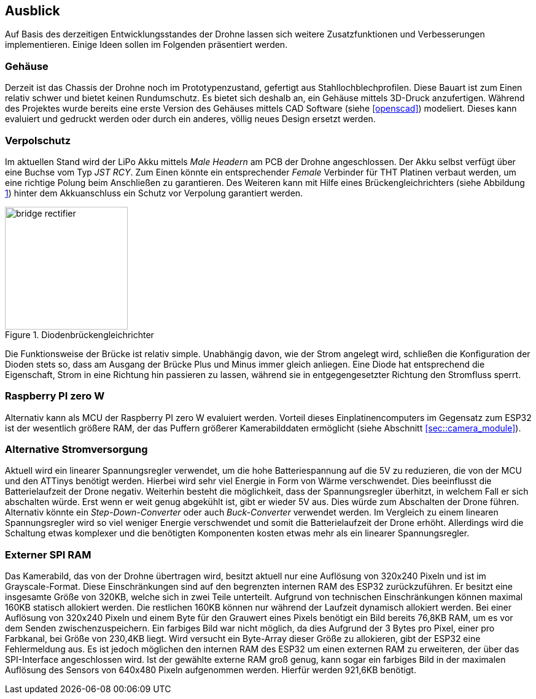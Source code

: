 == Ausblick
Auf Basis des derzeitigen Entwicklungsstandes der Drohne lassen sich weitere Zusatzfunktionen und Verbesserungen implementieren. Einige 
Ideen sollen im Folgenden präsentiert werden.

=== Gehäuse
Derzeit ist das Chassis der Drohne noch im Prototypenzustand, gefertigt aus Stahllochblechprofilen. Diese Bauart ist zum Einen relativ schwer und bietet keinen Rundumschutz.
Es bietet sich deshalb an, ein Gehäuse mittels 3D-Druck anzufertigen. Während des Projektes wurde bereits eine erste Version des Gehäuses mittels CAD Software (siehe <<openscad>>)  modeliert. Dieses kann evaluiert und gedruckt werden oder durch ein anderes, völlig neues Design ersetzt werden. 

=== Verpolschutz
Im aktuellen Stand wird der LiPo Akku mittels _Male Headern_ am PCB der Drohne angeschlossen. Der Akku selbst verfügt über eine Buchse vom Typ _JST RCY_. Zum Einen könnte ein entsprechender _Female_ Verbinder für THT Platinen verbaut werden, um eine richtige Polung beim Anschließen zu garantieren. 
Des Weiteren kann mit Hilfe eines Brückengleichrichters (siehe Abbildung <<bridge_rectifier>>) hinter dem Akkuanschluss ein Schutz vor Verpolung garantiert werden. 

.Diodenbrückengleichrichter
[[bridge_rectifier, {counter:fig}]]
image::bridge_rectifier.png[width=200, align="center"]

Die Funktionsweise der Brücke ist relativ simple. Unabhängig davon, wie der Strom angelegt wird, schließen die Konfiguration der Dioden stets so, dass am Ausgang der Brücke Plus und Minus immer gleich anliegen. 
Eine Diode hat entsprechend die Eigenschaft, Strom in eine Richtung hin passieren zu lassen, während sie in entgegengesetzter Richtung den Stromfluss sperrt.

=== Raspberry PI zero W
Alternativ kann als MCU der Raspberry PI zero W evaluiert werden. Vorteil dieses Einplatinencomputers im Gegensatz zum ESP32 ist der wesentlich größere RAM, der das Puffern größerer Kamerabilddaten ermöglicht (siehe Abschnitt <<sec::camera_module>>).

=== Alternative Stromversorgung
Aktuell wird ein linearer Spannungsregler verwendet, um die hohe Batteriespannung auf die 5V
zu reduzieren, die von der MCU und den ATTinys benötigt werden. Hierbei wird sehr viel Energie
in Form von Wärme verschwendet. Dies beeinflusst die Batterielaufzeit der Drone negativ. Weiterhin
besteht die möglichkeit, dass der Spannungsregler überhitzt, in welchem Fall er sich abschalten
würde. Erst wenn er weit genug abgekühlt ist, gibt er wieder 5V aus. Dies würde zum Abschalten der
Drone führen. Alternativ könnte ein _Step-Down-Converter_ oder auch _Buck-Converter_ verwendet werden.
Im Vergleich zu einem linearen Spannungsregler wird so viel weniger Energie verschwendet und somit die
Batterielaufzeit der Drone erhöht. Allerdings wird die Schaltung etwas komplexer und die benötigten 
Komponenten kosten etwas mehr als ein linearer Spannungsregler.

=== Externer SPI RAM
Das Kamerabild, das von der Drohne übertragen wird, besitzt aktuell nur eine Auflösung von 320x240 Pixeln
und ist im Grayscale-Format. Diese Einschränkungen sind auf den begrenzten internen RAM des ESP32 zurückzuführen.
Er besitzt eine insgesamte Größe von 320KB, welche sich in zwei Teile unterteilt. Aufgrund von technischen
Einschränkungen können maximal 160KB statisch allokiert werden. Die restlichen 160KB können nur während der
Laufzeit dynamisch allokiert werden. Bei einer Auflösung von 320x240 Pixeln und einem Byte für den Grauwert
eines Pixels benötigt ein Bild bereits 76,8KB RAM, um es vor dem Senden zwischenzuspeichern. Ein farbiges Bild
war nicht möglich, da dies Aufgrund der 3 Bytes pro Pixel, einer pro Farbkanal, bei Größe von 230,4KB liegt.
Wird versucht ein Byte-Array dieser Größe zu allokieren, gibt der ESP32 eine Fehlermeldung aus. Es ist jedoch 
möglichen den internen RAM des ESP32 um einen externen RAM zu erweiteren, der über das SPI-Interface angeschlossen
wird. Ist der gewählte externe RAM groß genug, kann sogar ein farbiges Bild in der maximalen Auflösung des Sensors
von 640x480 Pixeln aufgenommen werden. Hierfür werden 921,6KB benötigt.